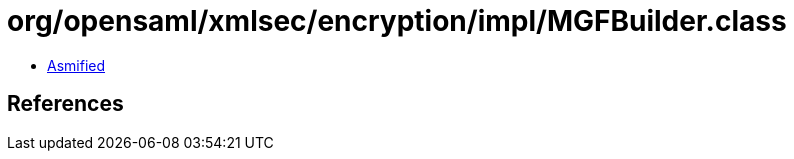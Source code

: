 = org/opensaml/xmlsec/encryption/impl/MGFBuilder.class

 - link:MGFBuilder-asmified.java[Asmified]

== References

